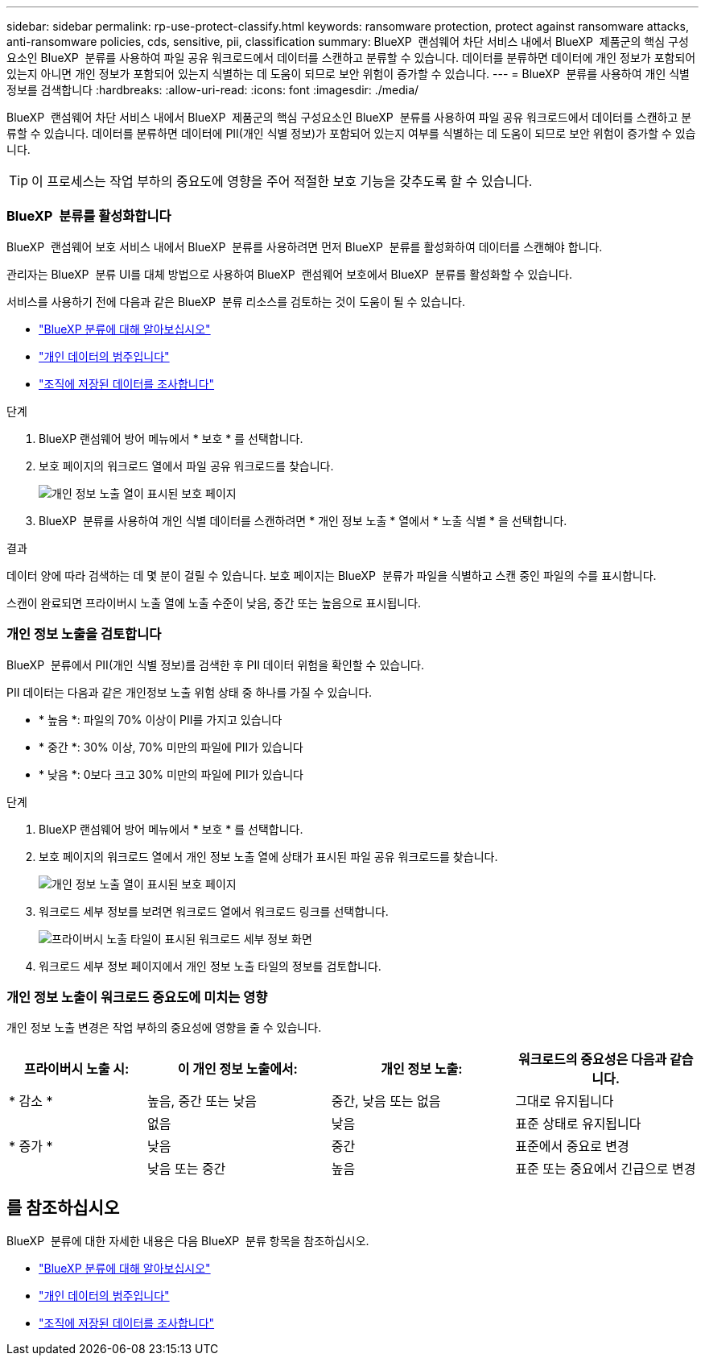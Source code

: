---
sidebar: sidebar 
permalink: rp-use-protect-classify.html 
keywords: ransomware protection, protect against ransomware attacks, anti-ransomware policies, cds, sensitive, pii, classification 
summary: BlueXP  랜섬웨어 차단 서비스 내에서 BlueXP  제품군의 핵심 구성요소인 BlueXP  분류를 사용하여 파일 공유 워크로드에서 데이터를 스캔하고 분류할 수 있습니다. 데이터를 분류하면 데이터에 개인 정보가 포함되어 있는지 아니면 개인 정보가 포함되어 있는지 식별하는 데 도움이 되므로 보안 위험이 증가할 수 있습니다. 
---
= BlueXP  분류를 사용하여 개인 식별 정보를 검색합니다
:hardbreaks:
:allow-uri-read: 
:icons: font
:imagesdir: ./media/


[role="lead"]
BlueXP  랜섬웨어 차단 서비스 내에서 BlueXP  제품군의 핵심 구성요소인 BlueXP  분류를 사용하여 파일 공유 워크로드에서 데이터를 스캔하고 분류할 수 있습니다. 데이터를 분류하면 데이터에 PII(개인 식별 정보)가 포함되어 있는지 여부를 식별하는 데 도움이 되므로 보안 위험이 증가할 수 있습니다.


TIP: 이 프로세스는 작업 부하의 중요도에 영향을 주어 적절한 보호 기능을 갖추도록 할 수 있습니다.



=== BlueXP  분류를 활성화합니다

BlueXP  랜섬웨어 보호 서비스 내에서 BlueXP  분류를 사용하려면 먼저 BlueXP  분류를 활성화하여 데이터를 스캔해야 합니다.

관리자는 BlueXP  분류 UI를 대체 방법으로 사용하여 BlueXP  랜섬웨어 보호에서 BlueXP  분류를 활성화할 수 있습니다.

서비스를 사용하기 전에 다음과 같은 BlueXP  분류 리소스를 검토하는 것이 도움이 될 수 있습니다.

* https://docs.netapp.com/us-en/bluexp-classification/concept-cloud-compliance.html["BlueXP 분류에 대해 알아보십시오"^]
* https://docs.netapp.com/us-en/bluexp-classification/reference-private-data-categories.html["개인 데이터의 범주입니다"^]
* https://docs.netapp.com/us-en/bluexp-classification/task-investigate-data.html["조직에 저장된 데이터를 조사합니다"^]


.단계
. BlueXP 랜섬웨어 방어 메뉴에서 * 보호 * 를 선택합니다.
. 보호 페이지의 워크로드 열에서 파일 공유 워크로드를 찾습니다.
+
image:screen-protection-sensitive-preview-column.png["개인 정보 노출 열이 표시된 보호 페이지"]

. BlueXP  분류를 사용하여 개인 식별 데이터를 스캔하려면 * 개인 정보 노출 * 열에서 * 노출 식별 * 을 선택합니다.


.결과
데이터 양에 따라 검색하는 데 몇 분이 걸릴 수 있습니다. 보호 페이지는 BlueXP  분류가 파일을 식별하고 스캔 중인 파일의 수를 표시합니다.

스캔이 완료되면 프라이버시 노출 열에 노출 수준이 낮음, 중간 또는 높음으로 표시됩니다.



=== 개인 정보 노출을 검토합니다

BlueXP  분류에서 PII(개인 식별 정보)를 검색한 후 PII 데이터 위험을 확인할 수 있습니다.

PII 데이터는 다음과 같은 개인정보 노출 위험 상태 중 하나를 가질 수 있습니다.

* * 높음 *: 파일의 70% 이상이 PII를 가지고 있습니다
* * 중간 *: 30% 이상, 70% 미만의 파일에 PII가 있습니다
* * 낮음 *: 0보다 크고 30% 미만의 파일에 PII가 있습니다


.단계
. BlueXP 랜섬웨어 방어 메뉴에서 * 보호 * 를 선택합니다.
. 보호 페이지의 워크로드 열에서 개인 정보 노출 열에 상태가 표시된 파일 공유 워크로드를 찾습니다.
+
image:screen-protection-sensitive-preview-column-medium.png["개인 정보 노출 열이 표시된 보호 페이지"]

. 워크로드 세부 정보를 보려면 워크로드 열에서 워크로드 링크를 선택합니다.
+
image:screen-protection-workload-details-privacy-exposure.png["프라이버시 노출 타일이 표시된 워크로드 세부 정보 화면"]

. 워크로드 세부 정보 페이지에서 개인 정보 노출 타일의 정보를 검토합니다.




=== 개인 정보 노출이 워크로드 중요도에 미치는 영향

개인 정보 노출 변경은 작업 부하의 중요성에 영향을 줄 수 있습니다.

[cols="15,20a,20,20"]
|===
| 프라이버시 노출 시: | 이 개인 정보 노출에서: | 개인 정보 노출: | 워크로드의 중요성은 다음과 같습니다. 


| * 감소 *  a| 
높음, 중간 또는 낮음
| 중간, 낮음 또는 없음 | 그대로 유지됩니다 


.3+| * 증가 *  a| 
없음
| 낮음 | 표준 상태로 유지됩니다 


| 낮음  a| 
중간
| 표준에서 중요로 변경 


| 낮음 또는 중간  a| 
높음
| 표준 또는 중요에서 긴급으로 변경 
|===


== 를 참조하십시오

BlueXP  분류에 대한 자세한 내용은 다음 BlueXP  분류 항목을 참조하십시오.

* https://docs.netapp.com/us-en/bluexp-classification/concept-cloud-compliance.html["BlueXP 분류에 대해 알아보십시오"^]
* https://docs.netapp.com/us-en/bluexp-classification/reference-private-data-categories.html["개인 데이터의 범주입니다"^]
* https://docs.netapp.com/us-en/bluexp-classification/task-investigate-data.html["조직에 저장된 데이터를 조사합니다"^]


